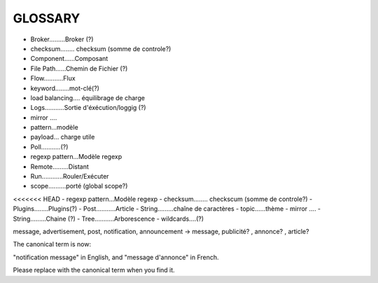 ===================
GLOSSARY
===================

- Broker.........Broker (?)
- checksum........ checksum (somme de controle?)
- Component......Composant
- File Path......Chemin de Fichier (?)
- Flow...........Flux
- keyword........mot-clé(?)
- load balancing.... équilibrage de charge
- Logs...........Sortie d'éxécution/loggig (?)
- mirror ....
- pattern...modèle
- payload... charge utile
- Poll...........(?)
- regexp pattern...Modèle regexp
- Remote.........Distant
- Run............Rouler/Exécuter
- scope..........porté (global scope?)
<<<<<<< HEAD
- regexp pattern...Modèle regexp
- checksum........ checkscum (somme de controle?)
- Plugins........Plugins(?)
- Post...........Article
- String.........chaîne de caractères
- topic......thème
- mirror ....
- String.........Chaine (?)
- Tree...........Arborescence
- wildcards....(?)

message, advertisement, post, notification, announcement -> message, publicité? , annonce? , article?

The canonical term is now:

"notification message" in English, and "message d'annonce" in French.

Please replace with the canonical term when you find it.

